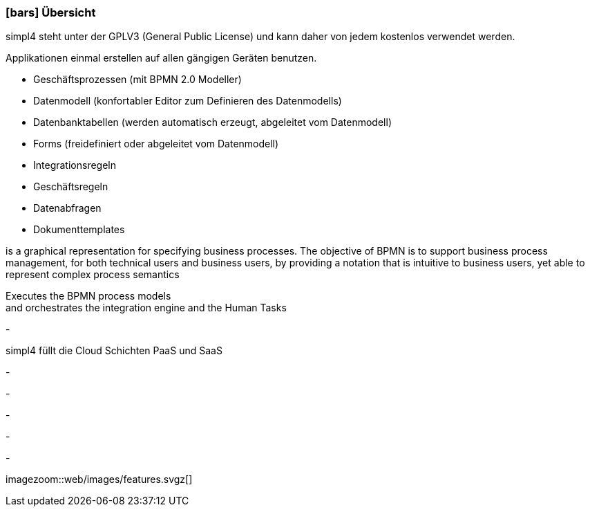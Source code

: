 :linkattrs:

=== icon:bars[size=1x,role=black] Übersicht ===

[CI,header="Open-Source- Entwicklungsumgebung"]
simpl4 steht unter der GPLV3 (General Public License) und 
kann daher von jedem kostenlos verwendet werden.
[CI,header="Flexible repsonsive Anwendungen mit HTML5-Frontend für Smartphones, Tablets und Desktops"]
Applikationen einmal erstellen auf allen gängigen Geräten benutzen.
[CI,header="Schnelle Erstellung von Prozessen, Tabellen, Forms ..."]
--
* Geschäftsprozessen (mit BPMN 2.0 Modeller)
* Datenmodell (konfortabler Editor zum Definieren des Datenmodells) 
* Datenbanktabellen (werden automatisch erzeugt, abgeleitet vom Datenmodell) 
* Forms (freidefiniert oder abgeleitet vom Datenmodell)
* Integrationsregeln 
* Geschäftsregeln 
* Datenabfragen
* Dokumenttemplates
--
[CI,header="BPMN 2.0 – Business Process Model and Notation"]
--
is a graphical representation for specifying business processes.
The objective of BPMN is to support business process management, for both technical users and business users, by providing a notation that is intuitive to business users, yet able to represent complex process semantics
--
[CI,header="Business-Process-Engine"]
--
Executes the BPMN process models +
and orchestrates the integration engine and the Human Tasks
--
[CI,header="Regelbasierte Integration-Engine"]
-
[CI,header="Cloud-ready (PaaS,SaaS)"]
simpl4 füllt die Cloud Schichten PaaS und SaaS
[CI,header="Integration bestehender Softwaresysteme"]
-
[CI,header="Entwicklung im Browser"]
-
[CI,header="Minimales Projekt-Setup"]
-

[CI,header="Web Application Messaging Protocol (Websocket Subprotokoll)"]
-
[CI,header="Git-basierter simpl4-Application-Store"]
-

[.imageblock.left.width600]
imagezoom::web/images/features.svgz[]
